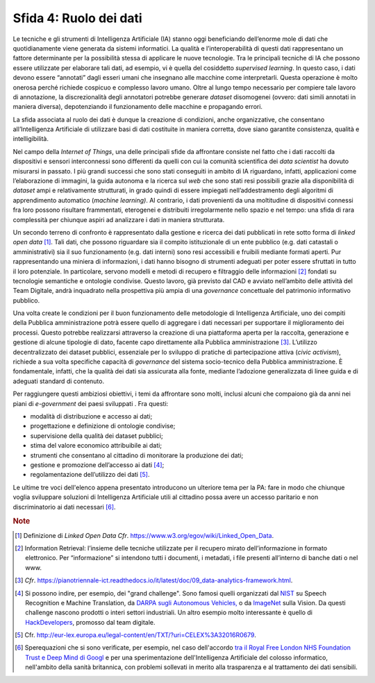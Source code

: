 Sfida 4: Ruolo dei dati
-----------------------

Le tecniche e gli strumenti di Intelligenza Artificiale (IA) stanno oggi
beneficiando dell’enorme mole di dati che quotidianamente viene generata
da sistemi informatici. La qualità e l’interoperabilità di questi dati
rappresentano un fattore determinante per la possibilità stessa di
applicare le nuove tecnologie. Tra le principali tecniche di IA che
possono essere utilizzate per elaborare tali dati, ad esempio, vi è
quella del cosiddetto *supervised learning*. In questo caso, i dati
devono essere “annotati” dagli esseri umani che insegnano alle macchine
come interpretarli. Questa operazione è molto onerosa perché richiede
cospicuo e complesso lavoro umano. Oltre al lungo tempo necessario per
compiere tale lavoro di annotazione, la discrezionalità degli annotatori
potrebbe generare *dataset* disomogenei (ovvero: dati simili annotati in
maniera diversa), depotenziando il funzionamento delle macchine e
propagando errori.

La sfida associata al ruolo dei dati è dunque la creazione di
condizioni, anche organizzative, che consentano all’Intelligenza
Artificiale di utilizzare basi di dati costituite in maniera corretta,
dove siano garantite consistenza, qualità e intelligibilità.

Nel campo della *Internet of Things*, una delle principali sfide da
affrontare consiste nel fatto che i dati raccolti da dispositivi e
sensori interconnessi sono differenti da quelli con cui la comunità
scientifica dei *data scientist* ha dovuto misurarsi in passato. I più
grandi successi che sono stati conseguiti in ambito di IA riguardano,
infatti, applicazioni come l’elaborazione di immagini, la guida autonoma
e la ricerca sul *web* che sono stati resi possibili grazie alla
disponibilità di *dataset* ampi e relativamente strutturati, in grado
quindi di essere impiegati nell’addestramento degli algoritmi di
apprendimento automatico (*machine learning)*. Al contrario, i dati
provenienti da una moltitudine di dispositivi connessi fra loro possono
risultare frammentati, eterogenei e distribuiti irregolarmente nello
spazio e nel tempo: una sfida di rara complessità per chiunque aspiri ad
analizzare i dati in maniera strutturata.

Un secondo terreno di confronto è rappresentato dalla gestione e ricerca
dei dati pubblicati in rete sotto forma di *linked open data* [1]_.
Tali dati, che possono riguardare sia il compito istituzionale di un
ente pubblico (e.g. dati catastali o amministrativi) sia il suo
funzionamento (e.g. dati interni) sono resi accessibili e fruibili
mediante formati aperti. Pur rappresentando una miniera di informazioni,
i dati hanno bisogno di strumenti adeguati per poter essere sfruttati in
tutto il loro potenziale. In particolare, servono modelli e metodi di
recupero e filtraggio delle informazioni [2]_ fondati su tecnologie
semantiche e ontologie condivise. Questo lavoro, già previsto dal CAD e
avviato nell’ambito delle attività del Team Digitale, andrà inquadrato
nella prospettiva più ampia di una *governance* concettuale del
patrimonio informativo pubblico.

Una volta create le condizioni per il buon funzionamento delle
metodologie di Intelligenza Artificiale, uno dei compiti della Pubblica
amministrazione potrà essere quello di aggregare i dati necessari per
supportare il miglioramento dei processi. Questo potrebbe realizzarsi
attraverso la creazione di una piattaforma aperta per la raccolta,
generazione e gestione di alcune tipologie di dato, facente capo
direttamente alla Pubblica amministrazione [3]_. L’utilizzo
decentralizzato dei dataset pubblici, essenziale per lo sviluppo di
pratiche di partecipazione attiva (*civic activism*), richiede a sua
volta specifiche capacità di *governance* del sistema socio-tecnico
della Pubblica amministrazione. È fondamentale, infatti, che la qualità
dei dati sia assicurata alla fonte, mediante l’adozione generalizzata di
linee guida e di adeguati standard di contenuto.

Per raggiungere questi ambiziosi obiettivi, i temi da affrontare sono
molti, inclusi alcuni che compaiono già da anni nei piani di
*e-government* dei paesi sviluppati . Fra questi:

-  modalità di distribuzione e accesso ai dati;

-  progettazione e definizione di ontologie condivise;

-  supervisione della qualità dei dataset pubblici;

-  stima del valore economico attribuibile ai dati;

-  strumenti che consentano al cittadino di monitorare la produzione dei
   dati;

-  gestione e promozione dell’accesso ai dati [4]_;

-  regolamentazione dell’utilizzo dei dati [5]_.

Le ultime tre voci dell'elenco appena presentato introducono un
ulteriore tema per la PA: fare in modo che chiunque voglia sviluppare
soluzioni di Intelligenza Artificiale utili al cittadino possa avere un
accesso paritario e non discriminatorio ai dati necessari [6]_.

.. discourse::
   :topic_identifier: 754

.. rubric:: Note

.. [1]
   Definizione di *Linked Open Data* *Cfr*.
   `https://www.w3.org/egov/wiki/Linked_Open_Data <https://www.w3.org/egov/wiki/Linked_Open_Data>`__.

.. [2]
   Information Retrieval: l’insieme delle tecniche utilizzate per il
   recupero mirato dell’informazione in formato elettronico. Per
   “informazione” si intendono tutti i documenti, i metadati, i file
   presenti all’interno di banche dati o nel www.

.. [3]
   *Cfr*.
   `https://pianotriennale-ict.readthedocs.io/it/latest/doc/09_data-analytics-framework.html <https://pianotriennale-ict.readthedocs.io/it/latest/doc/09_data-analytics-framework.html>`__.

.. [4]
   Si possono indire, per esempio, dei "grand challenge". Sono famosi
   quelli organizzati dal `NIST <https://www.nist.gov/>`__ su Speech
   Recognition e Machine Translation, da `DARPA sugli Autonomous
   Vehicles, <http://archive.darpa.mil/grandchallenge/>`__ o da
   `ImageNet <http://www.image-net.org/>`__ sulla Vision. Da questi
   challenge nascono prodotti o interi settori industriali. Un altro
   esempio molto interessante è quello di
   `HackDevelopers <https://hack.developers.italia.it/>`__, promosso dal
   team digitale.

.. [5]
   Cfr.
   `http://eur-lex.europa.eu/legal-content/en/TXT/?uri=CELEX%3A32016R0679 <http://eur-lex.europa.eu/legal-content/en/TXT/?uri=CELEX%3A32016R0679>`__.

.. [6]
   Sperequazioni che si sono verificate, per esempio, nel caso
   dell'accordo `tra il Royal Free London NHS Foundation Trust e Deep
   Mind di
   Googl <https://link.springer.com/article/10.1007/s12553-017-0179-1>`__ e
   per una sperimentazione dell'Intelligenza Artificiale del colosso
   informatico, nell'ambito della sanità britannica, con problemi
   sollevati in merito alla trasparenza e al trattamento dei dati
   sensibili.
